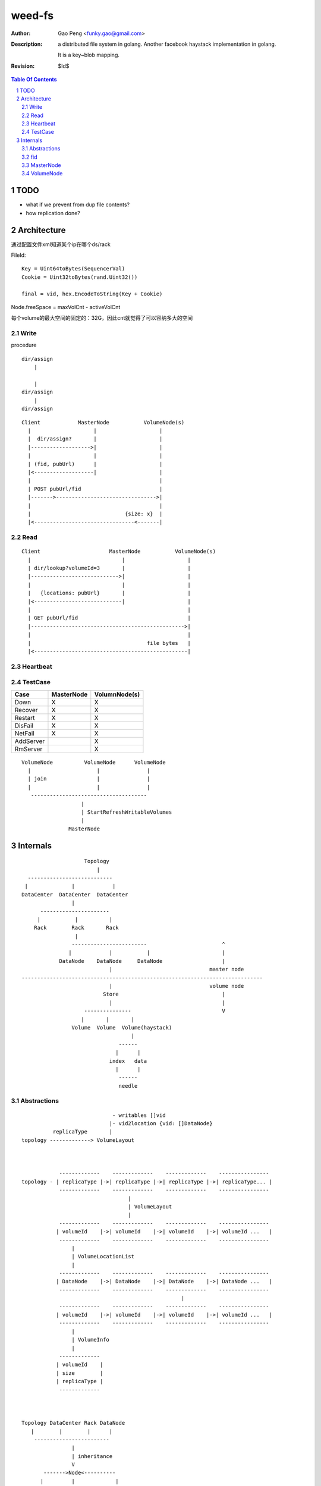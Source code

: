 =========================
weed-fs
=========================

:Author: Gao Peng <funky.gao@gmail.com>
:Description: a distributed file system in golang.
              Another facebook haystack implementation in golang.

              It is a key~blob mapping.
:Revision: $Id$

.. contents:: Table Of Contents
.. section-numbering::

TODO
====

- what if we prevent from dup file contents?

- how replication done?

Architecture
============

通过配置文件xml知道某个ip在哪个ds/rack

FileId:

::

    Key = Uint64toBytes(SequencerVal)
    Cookie = Uint32toBytes(rand.Uint32())

    final = vid, hex.EncodeToString(Key + Cookie)


Node.freeSpace = maxVolCnt - activeVolCnt

每个volume的最大空间的固定的：32G，因此cnt就觉得了可以容纳多大的空间

Write
-----

procedure

::

        dir/assign
            |
        
            |
        dir/assign
            |
        dir/assign


::


            Client            MasterNode           VolumeNode(s)
              |                    |                    |
              |  dir/assign?       |                    |
              |------------------->|                    |
              |                    |                    |
              | (fid, pubUrl)      |                    |
              |<-------------------|                    |
              |                                         |
              | POST pubUrl/fid                         |
              |------->-------------------------------->|
              |                                         |
              |                              {size: x}  |
              |<--------------------------------<-------|


Read
----

::


            Client                      MasterNode           VolumeNode(s)
              |                             |                    |
              | dir/lookup?volumeId=3       |                    |
              |---------------------------->|                    |
              |                             |                    |
              |   {locations: pubUrl}       |                    |
              |<----------------------------|                    |
              |                                                  |
              | GET pubUrl/fid                                   |
              |------------------------------------------------->|
              |                                                  |
              |                                     file bytes   |
              |<-------------------------------------------------|


Heartbeat
---------


TestCase
--------

=============================== =============================== =============
Case                            MasterNode                      VolumnNode(s)
=============================== =============================== =============
Down                            X                               X
Recover                         X                               X
Restart                         X                               X
DisFail                         X                               X
NetFail                         X                               X
AddServer                                                       X
RmServer                                                        X
=============================== =============================== =============

::


                        VolumeNode          VolumeNode      VolumeNode
                          |                     |               |
                          | join                |               |
                          |                     |               |
                           -------------------------------------
                                           |
                                           | StartRefreshWritableVolumes
                                           |
                                       MasterNode


Internals
=========

::


                        Topology
                            |
      ---------------------------
     |              |            |
    DataCenter  DataCenter  DataCenter
                    |
          ----------------------
         |           |          |
        Rack        Rack       Rack
                     |
                    ------------------------                        ^
                   |            |           |                       |
                DataNode    DataNode     DataNode                   |
                                |                               master node
    -----------------------------------------------------------------------------
                                |                               volume node
                              Store                                 |
                                |                                   |
                        ---------------                             V
                       |       |       |
                    Volume  Volume  Volume(haystack)
                                       |
                                   ------
                                  |      |
                                index   data
                                  |      |
                                   ------
                                   needle



Abstractions
------------

::


                                 - writables []vid
                                |- vid2location {vid: []DataNode}
              replicaType       |
    topology -------------> VolumeLayout



                -------------    -------------    -------------    ----------------
    topology - | replicaType |->| replicaType |->| replicaType |->| replicaType... |
                -------------    -------------    -------------    ----------------
                                      | 
                                      | VolumeLayout
                                      | 
                -------------    -------------    -------------    ----------------
               | volumeId    |->| volumeId    |->| volumeId    |->| volumeId ...   |
                -------------    -------------    -------------    ----------------
                    |
                    | VolumeLocationList
                    |
                -------------    -------------    -------------    ----------------
               | DataNode    |->| DataNode    |->| DataNode    |->| DataNode ...   |
                -------------    -------------    -------------    ----------------
                                                       |
                -------------    -------------    -------------    ----------------
               | volumeId    |->| volumeId    |->| volumeId    |->| volumeId ...   |
                -------------    -------------    -------------    ----------------
                    |
                    | VolumeInfo
                    |
                -------------    
               | volumeId    |
               | size        |
               | replicaType |
                ------------- 



    Topology DataCenter Rack DataNode
       |        |        |      |
        ------------------------
                    |
                    | inheritance
                    V
           ------->Node<----------
          |         |             |
          |         |             |
           - parent-|- children -
                    |
                    |
                    |- FreeSpace()
                    |- Id()
                    |-
                    |-
                    

    Topology
      |
      |- Sequencer(fileId generator)
      |- Lookup(volumeId) -> []DataNode
      |
      |- []VolumeLayout(每种replica type一个VolumeLayout item)
      |         |- replicationType
      |         |- pulse
      |         |- volumeSizeLimit
      |         |- writables []VolumeId
      |          - {VolumeId: VolumeLocationList}
      |                         |
      |                          - []DataNode
      |          
       - DataCenter
           |
            - Rack
               |
                - DataNode
                    |
                    |- ip:port
                    |- publicUrl
                    |- lastSeenTimestamp
                    |- isDead
                     - {VolumeId: VolumeInfo}
                                     |
                                     |- id ----------------- 
                                     |- size                |
                                     |- replicationType     |
                                     |- fileCount           |
                                      - deleteCount         |
                                                            |
                        Volume(volumeId=filename)           |
             -----------------------------------------------
            | data                                  | index
     -----------------                           ---------------
    | 1(magic)        | 1B ---                  | @file key     | 8B ---
    |-----------------|       |                 |---------------|       |
    | replicationType | 1B    | superblock      | offset        | 4B    | 1 item
    |-----------------|       |                 |---------------|       |
    | 0(reserved)     | 6B ---                  | @data size    | 4B ---
    |-----------------|                         |---------------|
    | file cookie     | 4B --- --               | items ...     |
    |-----------------|       |  |              |---------------|
    | file key        | 8B    |  | header       |               |
    |-----------------|       |  |
    | data size       | 4B ------ 
    |-----------------|       | 
    | []data          | xB    |
    |-----------------|       | needle
    | CRC checksum    | 4B    |
    |-----------------|       |
    | []padding       | xB ---
    |-----------------|
    | needle ....     |
    |-----------------|
    |                 |


- Needle

- Store


fid
---


#. VolumnId uint32

# File Key uint64(variable length)

#. File Cookie uint32(fixed length)

::

            3
            --------
        3,01637037d6
        - --
        1 2

      FileKey = (2+3)[0:len-4]

MasterNode
----------

::

    {VolumeId: <url, free size>}

VolumeNode
----------

::

    {key: <offset, size>}


